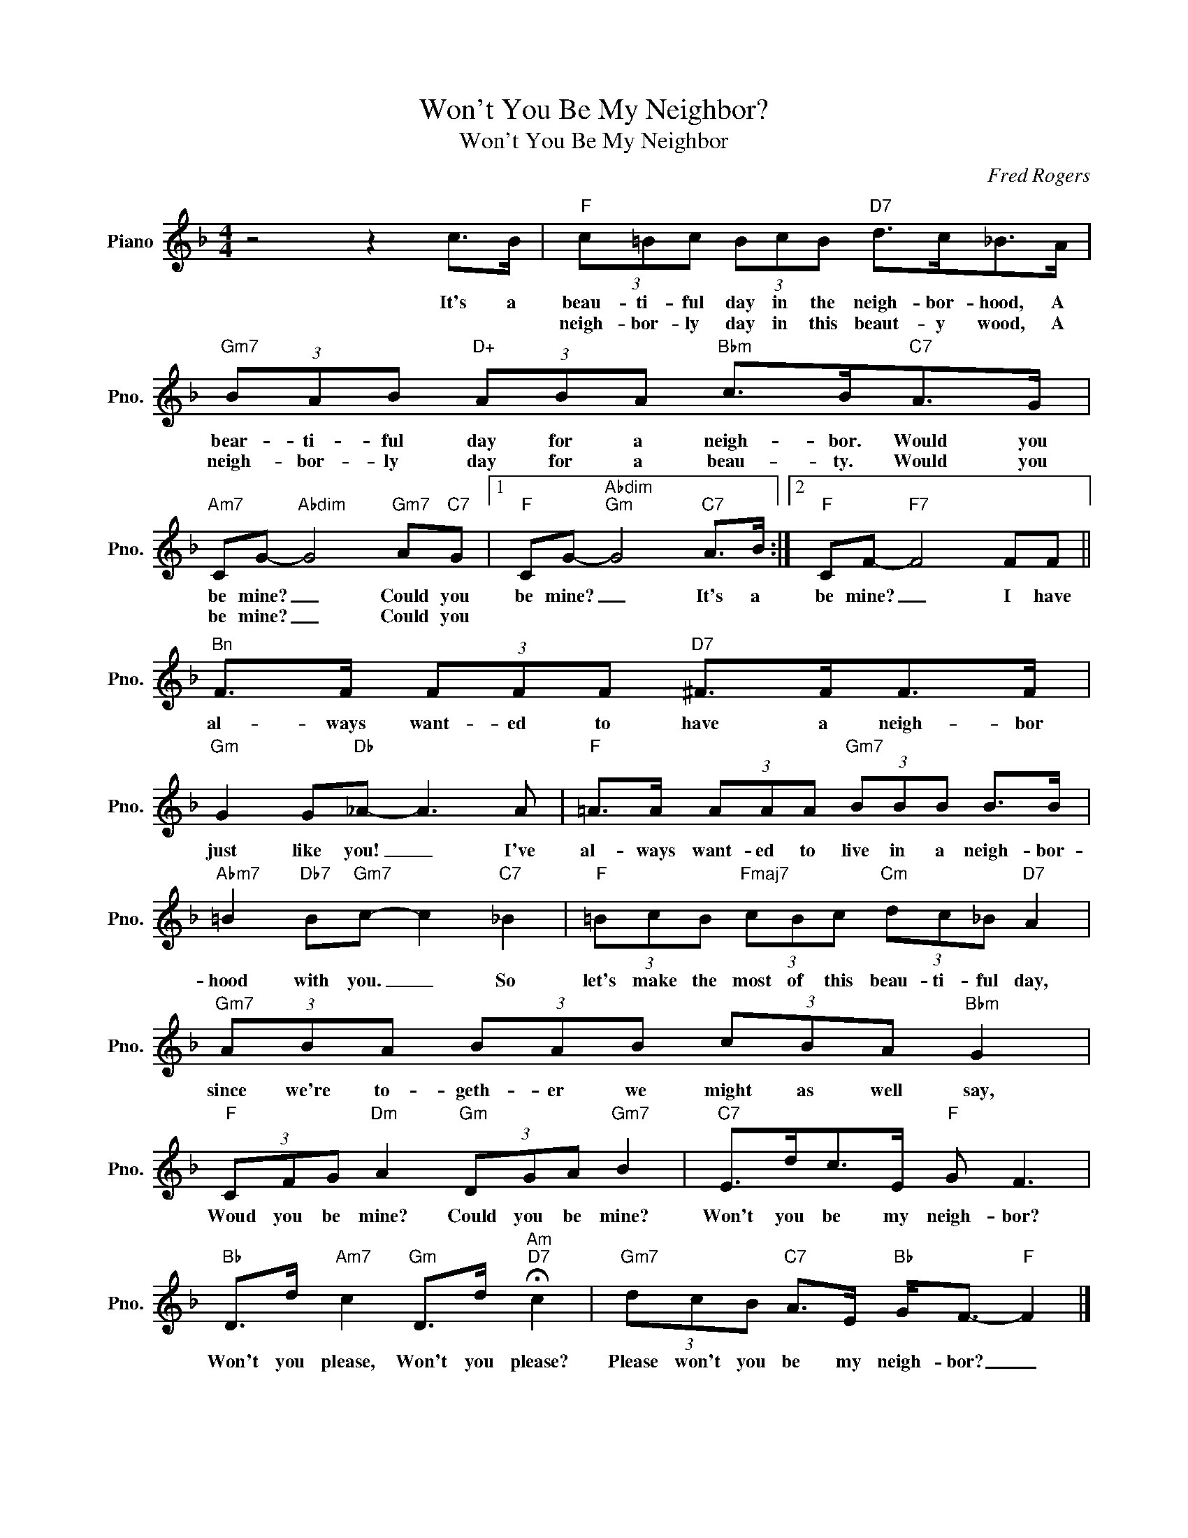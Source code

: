 X:1
T:Won't You Be My Neighbor?
T:Won't You Be My Neighbor
C:Fred Rogers
Z:All Rights Reserved
L:1/8
M:4/4
K:F
V:1 treble nm="Piano" snm="Pno."
%%MIDI program 0
%%MIDI control 7 100
%%MIDI control 10 64
V:1
 z4 z2 c>B |"F" (3c=Bc (3BcB"D7" d>c_B>A |"Gm7" (3BAB"D+" (3ABA"Bbm" c>B"C7"A>G | %3
w: It's a|beau- ti- ful day in the neigh- bor- hood, A|bear- ti- ful day for a neigh- bor. Would you|
w: |neigh- bor- ly day in this beaut- y wood, A|neigh- bor- ly day for a beau- ty. Would you|
"Am7" CG-"Abdim" G4"Gm7" A"C7"G |1"F" CG-"Abdim""Gm" G4"C7" A>B :|2"F" CF-"F7" F4 FF || %6
w: be mine? _ Could you|be mine? _ It's a|be mine? _ I have|
w: be mine? _ Could you|||
"^Bn" F>F (3FFF"D7" ^F>FF>F |"Gm" G2 G"Db"_A- A3 A |"F" =A>A (3AAA"Gm7" (3BBB B>B | %9
w: al- ways want- ed to have a neigh- bor|just like you! _ I've|al- ways want- ed to live in a neigh- bor-|
w: |||
"Abm7" =B2"Db7" B"Gm7"c- c2"C7" _B2 |"F" (3=BcB"Fmaj7" (3cBc"Cm" (3dc_B"D7" A2 | %11
w: hood with you. _ So|let's make the most of this beau- ti- ful day,|
w: ||
"Gm7" (3ABA (3BAB (3cBA"Bbm" G2 |"F" (3CFG"Dm" A2"Gm" (3DGA"Gm7" B2 |"C7" E>dc>E"F" G F3 | %14
w: since we're to- geth- er we might as well ~say,|Woud you be mine? Could you be mine?|Won't you be my neigh- bor?|
w: |||
"Bb" D>d"Am7" c2"Gm" D>d"Am""D7" !fermata!c2 |"Gm7" (3dcB"C7" A>E"Bb" G<F-"F" F2 |] %16
w: Won't you please, Won't you please?|Please won't you be my neigh- bor? _|
w: ||

